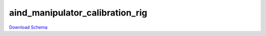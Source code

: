 
aind_manipulator_calibration_rig
-------------

`Download Schema <https://raw.githubusercontent.com/AllenNeuralDynamics/Aind.Behavior.Services/main/src/DataSchemas/schemas/aind_manipulator_calibration_rig.json>`_

.. jsonschema:: https://raw.githubusercontent.com/AllenNeuralDynamics/Aind.Behavior.Services/main/src/DataSchemas/schemas/aind_manipulator_calibration_rig.json
   :lift_definitions:
   :auto_reference:

